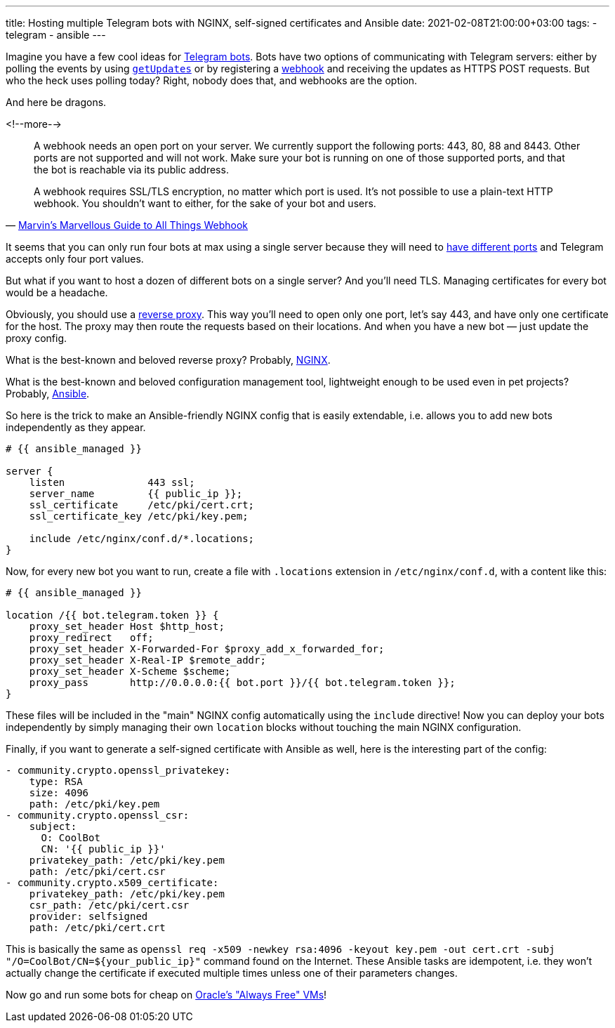 ---
title: Hosting multiple Telegram bots with NGINX, self-signed certificates and Ansible
date: 2021-02-08T21:00:00+03:00
tags:
  - telegram
  - ansible
---

Imagine you have a few cool ideas for https://core.telegram.org/bots[Telegram bots].
Bots have two options of communicating with Telegram servers: either by polling the events by using https://core.telegram.org/bots/api#getupdates[`getUpdates`] or by registering a https://core.telegram.org/bots/api#setwebhook[webhook] and receiving the updates as HTTPS POST requests.
But who the heck uses polling today?
Right, nobody does that, and webhooks are the option.

And here be dragons.

<!--more-->

[quote, 'https://core.telegram.org/bots/webhooks[Marvin\'s Marvellous Guide to All Things Webhook]']
____
A webhook needs an open port on your server.
We currently support the following ports: 443, 80, 88 and 8443.
Other ports are not supported and will not work.
Make sure your bot is running on one of those supported ports, and that the bot is reachable via its public address.

A webhook requires SSL/TLS encryption, no matter which port is used.
It's not possible to use a plain-text HTTP webhook.
You shouldn't want to either, for the sake of your bot and users.
____

It seems that you can only run four bots at max using a single server because they will need to https://stackoverflow.com/q/1694144/750510[have different ports] and Telegram accepts only four port values.

But what if you want to host a dozen of different bots on a single server?
And you'll need TLS.
Managing certificates for every bot would be a headache.

Obviously, you should use a https://en.wikipedia.org/wiki/Reverse_proxy[reverse proxy].
This way you'll need to open only one port, let's say 443, and have only one certificate for the host.
The proxy may then route the requests based on their locations.
And when you have a new bot — just update the proxy config.

What is the best-known and beloved reverse proxy?
Probably, https://www.nginx.com[NGINX].

What is the best-known and beloved configuration management tool, lightweight enough to be used even in pet projects?
Probably, https://www.ansible.com/[Ansible].

So here is the trick to make an Ansible-friendly NGINX config that is easily extendable, i.e. allows you to add new bots independently as they appear.

[source, yml]
----
# {{ ansible_managed }}

server {
    listen              443 ssl;
    server_name         {{ public_ip }};
    ssl_certificate     /etc/pki/cert.crt;
    ssl_certificate_key /etc/pki/key.pem;

    include /etc/nginx/conf.d/*.locations;
}
----

Now, for every new bot you want to run, create a file with `.locations` extension in `/etc/nginx/conf.d`, with a content like this:

[source, yml]
----
# {{ ansible_managed }}

location /{{ bot.telegram.token }} {
    proxy_set_header Host $http_host;
    proxy_redirect   off;
    proxy_set_header X-Forwarded-For $proxy_add_x_forwarded_for;
    proxy_set_header X-Real-IP $remote_addr;
    proxy_set_header X-Scheme $scheme;
    proxy_pass       http://0.0.0.0:{{ bot.port }}/{{ bot.telegram.token }};
}
----

These files will be included in the "main" NGINX config automatically using the `include` directive!
Now you can deploy your bots independently by simply managing their own `location` blocks without touching the main NGINX configuration.

Finally, if you want to generate a self-signed certificate with Ansible as well, here is the interesting part of the config:

[source, yml]
----
- community.crypto.openssl_privatekey:
    type: RSA
    size: 4096
    path: /etc/pki/key.pem
- community.crypto.openssl_csr:
    subject:
      O: CoolBot
      CN: '{{ public_ip }}'
    privatekey_path: /etc/pki/key.pem
    path: /etc/pki/cert.csr
- community.crypto.x509_certificate:
    privatekey_path: /etc/pki/key.pem
    csr_path: /etc/pki/cert.csr
    provider: selfsigned
    path: /etc/pki/cert.crt
----

This is basically the same as `openssl req -x509 -newkey rsa:4096 -keyout key.pem -out cert.crt -subj "/O=CoolBot/CN=${your_public_ip}"` command found on the Internet.
These Ansible tasks are idempotent, i.e. they won't actually change the certificate if executed multiple times unless one of their parameters changes.

Now go and run some bots for cheap on https://www.oracle.com/cloud/free/#always-free[Oracle's "Always Free" VMs]!
